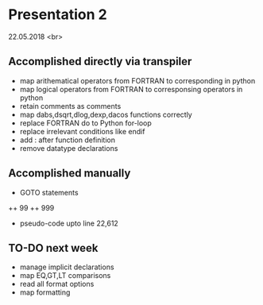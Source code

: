 * Presentation 2
22.05.2018 <br>
** Accomplished directly via transpiler 
+ map arithematical operators from FORTRAN to corresponding in python
+ map logical operators from FORTRAN to corresponsing operators in python
+ retain comments as comments
+ map dabs,dsqrt,dlog,dexp,dacos functions correctly
+ replace FORTRAN do to Python for-loop
+ replace irrelevant conditions like endif
+ add : after function definition
+ remove datatype declarations 

** Accomplished manually 
+ GOTO statements 
++ 99
++ 999
+ pseudo-code upto line 22,612


** TO-DO next week
+ manage implicit declarations
+ map EQ,GT,LT comparisons 
+ read all format options 
+ map formatting
